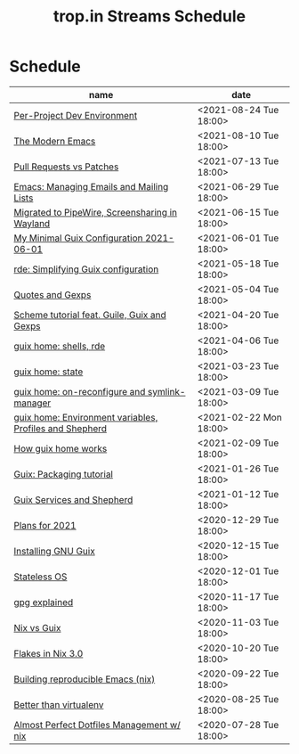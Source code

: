 :PROPERTIES:
:ID:       0fdb5c53-390f-4108-bf49-4e417cfe0296
:END:
#+title: trop.in Streams Schedule

* Schedule
| name                                                    | date                   |
|---------------------------------------------------------+------------------------|
| [[id:65d096bd-7438-4b25-af01-e7da37aafade][Per-Project Dev Environment]]                             | <2021-08-24 Tue 18:00> |
| [[id:95f5c8a7-007a-4b0c-b3c7-c971d0346b98][The Modern Emacs]]                                        | <2021-08-10 Tue 18:00> |
| [[id:80734097-5d8b-4b4d-b4ba-2ad13b8efbc9][Pull Requests vs Patches]]                                | <2021-07-13 Tue 18:00> |
| [[id:2a8b9445-45da-4c68-82d0-0d93a9518641][Emacs: Managing Emails and Mailing Lists]]                | <2021-06-29 Tue 18:00> |
| [[id:41d8a265-921d-421c-96ab-b0ef38bc24c2][Migrated to PipeWire, Screensharing in Wayland]]          | <2021-06-15 Tue 18:00> |
| [[id:7b1231e9-3ae0-487e-b108-261b65f26dba][My Minimal Guix Configuration 2021-06-01]]                | <2021-06-01 Tue 18:00> |
| [[id:4da6e427-499c-4b5d-8431-86abcf393563][rde: Simplifying Guix configuration]]                     | <2021-05-18 Tue 18:00> |
| [[id:f71366ce-24d8-4d54-a9ee-536370fd14cf][Quotes and Gexps]]                                        | <2021-05-04 Tue 18:00> |
| [[id:f98634f0-dc12-4011-96c9-bf0b4d51fdb4][Scheme tutorial feat. Guile, Guix and Gexps]]             | <2021-04-20 Tue 18:00> |
| [[id:80578282-1801-471e-87d0-90cae84339c3][guix home: shells, rde]]                                  | <2021-04-06 Tue 18:00> |
| [[id:45abbbd2-fc04-453f-b2db-c5856310db3d][guix home: state]]                                        | <2021-03-23 Tue 18:00> |
| [[id:0a01de75-7fa9-4c68-b24b-93719e696083][guix home: on-reconfigure and symlink-manager]]           | <2021-03-09 Tue 18:00> |
| [[id:e60dce84-0f0c-4c0b-a7aa-457fd93b3ca3][guix home: Environment variables, Profiles and Shepherd]] | <2021-02-22 Mon 18:00> |
| [[id:e24711fb-7b7c-473d-812b-715094106acf][How guix home works]]                                     | <2021-02-09 Tue 18:00> |
| [[id:a557af5c-65cc-40c5-9243-fae79d0f21ac][Guix: Packaging tutorial]]                                | <2021-01-26 Tue 18:00> |
| [[id:ce0d2529-a7d1-4f65-8e43-d1cba379ce8f][Guix Services and Shepherd]]                              | <2021-01-12 Tue 18:00> |
| [[id:0546f087-1d8f-4247-a9c0-67fba7dc3669][Plans for 2021]]                                          | <2020-12-29 Tue 18:00> |
| [[id:74d7b288-906a-4309-91ef-05109d19a63d][Installing GNU Guix]]                                     | <2020-12-15 Tue 18:00> |
| [[id:badddb19-edbc-4584-90c2-580176480aa4][Stateless OS]]                                            | <2020-12-01 Tue 18:00> |
| [[id:896d4623-9ada-4ab5-af9a-3696ef90b1a1][gpg explained]]                                           | <2020-11-17 Tue 18:00> |
| [[id:b571e9f6-2f43-4ae5-b469-480a3c29b3a5][Nix vs Guix]]                                             | <2020-11-03 Tue 18:00> |
| [[id:eed725a7-72df-4da2-b3fc-936347651480][Flakes in Nix 3.0]]                                       | <2020-10-20 Tue 18:00> |
| [[id:ad769738-bb12-436e-98f5-9a68ad4eb33e][Building reproducible Emacs (nix)]]                       | <2020-09-22 Tue 18:00> |
| [[id:0d9cb82b-5a1e-4e62-9c49-15a2a98b228b][Better than virtualenv]]                                  | <2020-08-25 Tue 18:00> |
| [[id:3e445d03-17a8-4e86-aa32-f6c92c4c87e7][Almost Perfect Dotfiles Management w/ nix]]               | <2020-07-28 Tue 18:00> |

